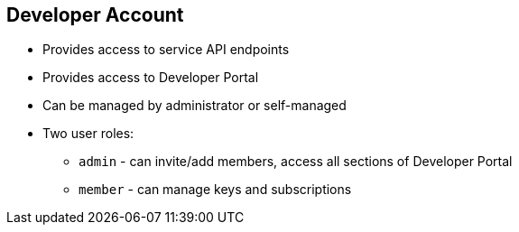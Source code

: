 :noaudio:
:scrollbar:
:data-uri:


== Developer Account

* Provides access to service API endpoints
* Provides access to Developer Portal
* Can be managed by administrator or self-managed
* Two user roles:
** `admin` - can invite/add members, access all sections of Developer Portal
** `member` - can manage keys and subscriptions




ifdef::showscript[]

Transcript:

Developer accounts are the accounts subscribed to a particular API. They represent the end user's access to the APIs.

A developer account provides access to one or more services. These accounts also give access to the Developer Portal, where users can manage their accounts. Each developer account can have multiple members, some of whom can be administrators of the developer account. Account signup and management can be completely self-managed through the Developer Portal, or can be controlled by site administrators through the Admin Portal.

endif::showscript[]
